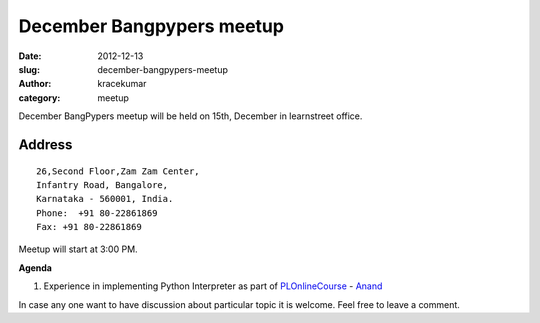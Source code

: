 December Bangpypers meetup
##########################

:date: 2012-12-13
:slug: december-bangpypers-meetup
:author: kracekumar
:category: meetup

December BangPypers meetup will be held on 15th, December in learnstreet office.

Address
-------

::

    26,Second Floor,Zam Zam Center,
    Infantry Road, Bangalore,
    Karnataka - 560001, India.
    Phone:  +91 80-22861869
    Fax: +91 80-22861869 

Meetup will start at 3:00 PM.

**Agenda**


1. Experience in implementing Python Interpreter as part of PLOnlineCourse_ - Anand_

In case any one want to have discussion about particular topic it is welcome. Feel free to leave a comment. 

.. _PLOnlineCourse: http://www.cs.brown.edu/courses/cs173/2012/OnLine/)
.. _Anand: http://anandology.com